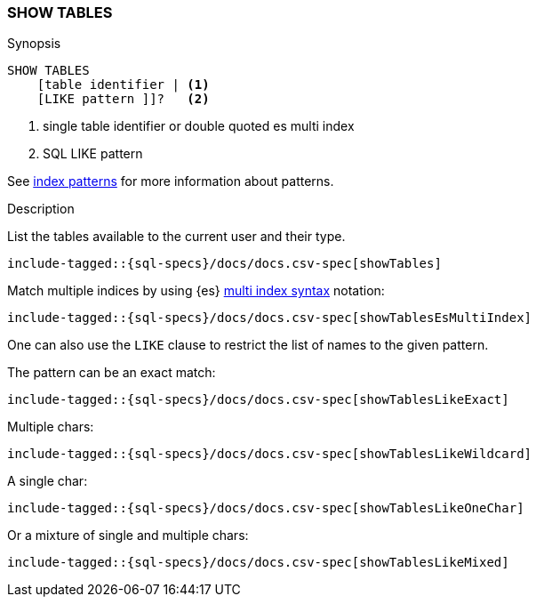 [role="xpack"]
[testenv="basic"]
[[sql-syntax-show-tables]]
=== SHOW TABLES

.Synopsis
[source, sql]
----
SHOW TABLES
    [table identifier | <1>
    [LIKE pattern ]]?   <2>
----

<1> single table identifier or double quoted es multi index
<2> SQL LIKE pattern

See <<sql-index-patterns, index patterns>> for more information about
patterns.


.Description

List the tables available to the current user and their type.

["source","sql",subs="attributes,callouts,macros"]
----
include-tagged::{sql-specs}/docs/docs.csv-spec[showTables]
----

Match multiple indices by using {es} <<multi-index,multi index syntax>>
notation:

["source","sql",subs="attributes,callouts,macros"]
----
include-tagged::{sql-specs}/docs/docs.csv-spec[showTablesEsMultiIndex]
----

One can also use the `LIKE` clause to restrict the list of names to the given pattern.

The pattern can be an exact match:
["source","sql",subs="attributes,callouts,macros"]
----
include-tagged::{sql-specs}/docs/docs.csv-spec[showTablesLikeExact]
----

Multiple chars:
["source","sql",subs="attributes,callouts,macros"]
----
include-tagged::{sql-specs}/docs/docs.csv-spec[showTablesLikeWildcard]
----

A single char:
["source","sql",subs="attributes,callouts,macros"]
----
include-tagged::{sql-specs}/docs/docs.csv-spec[showTablesLikeOneChar]
----


Or a mixture of single and multiple chars:
["source","sql",subs="attributes,callouts,macros"]
----
include-tagged::{sql-specs}/docs/docs.csv-spec[showTablesLikeMixed]
----
